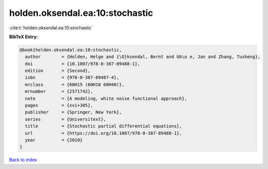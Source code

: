 holden.oksendal.ea:10:stochastic
================================

:cite:t:`holden.oksendal.ea:10:stochastic`

**BibTeX Entry:**

.. code-block:: bibtex

   @book{holden.oksendal.ea:10:stochastic,
     author        = {Holden, Helge and {\O}ksendal, Bernt and Ub\o e, Jan and Zhang, Tusheng},
     doi           = {10.1007/978-0-387-89488-1},
     edition       = {Second},
     isbn          = {978-0-387-89487-4},
     mrclass       = {60H15 (60H10 60H40)},
     mrnumber      = {2571742},
     note          = {A modeling, white noise functional approach},
     pages         = {xvi+305},
     publisher     = {Springer, New York},
     series        = {Universitext},
     title         = {Stochastic partial differential equations},
     url           = {https://doi.org/10.1007/978-0-387-89488-1},
     year          = {2010}
   }

`Back to index <../By-Cite-Keys.html>`_
